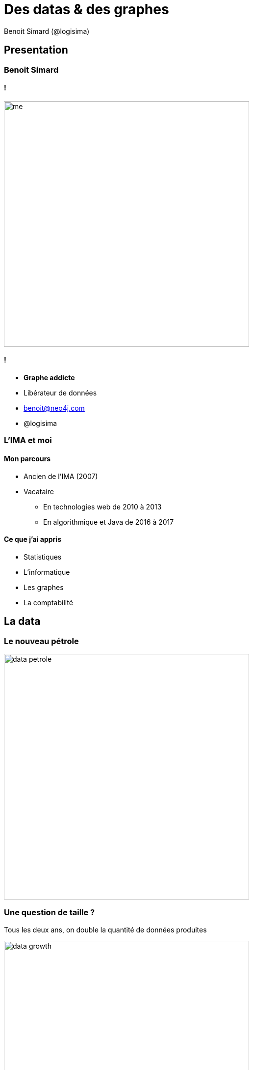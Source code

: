 :revealjs_width: '100%'
:revealjs_customtheme: ../themes/neo4j/style/main.css
:author: Benoit Simard (@logisima)

= Des datas & des graphes

== Presentation

=== Benoit Simard

==== !

image::assets/me.JPG[height=500]

==== !

* **Graphe addicte**
* Libérateur de données
* benoit@neo4j.com
* @logisima

=== L'IMA et moi

==== Mon parcours 
 
* Ancien de l'IMA (2007)
* Vacataire
** En technologies web de 2010 à 2013
** En algorithmique et Java de 2016 à 2017

==== Ce que j'ai appris

* Statistiques
* L'informatique
* Les graphes
* La comptabilité

== La data

=== Le nouveau pétrole 

image::assets/data-petrole.jpg[height=500]

=== Une question de taille ?

Tous les deux ans, on double la quantité de données produites

image::assets/data-growth.jpg[height=500]

=== Le Big Data

image::assets/big-data.png[height=500]

=== Linked data

**La valeur n'est pas dans la donnée, mais dans ses relations**

image::assets/linked-data.png[height=500]

=== Le processing

complexity = f(size, **connectivité**)

image::assets/processing-time.png[height=500]

=== Les bases graphes

image::assets/graph-model.png[height=500]

== A quoi cela peut servir ?

=== !

image::assets/google.png[]

Google est devenu le premier moteur de recherche grâce à son algorithme basé sur les graphes : +
*le page rank*

**Cartographie thématique du web**

image::assets/PageRank.png[height=500]

=== !

image::assets/search-engines.jpg[height=500]

=== TF / IDF

**Terme frequency :**  Nombre de fois que le mot apparaît dans un document +
**Inverse Document Frequency :** Nombre de fois que le mot apparait dans un ensemble de document

image::assets/tf-idf.jpg[height=500]

=== Invisible touch

image::assets/seo-invisible-text.jpg[height=500]

== Recommendation

=== Moteur de recommandation en temps réel

La recommandation est partout : des réseaux sociaux, a la vente, la publicité, les médias, ...

**Objectif :** offrir une recommandation en temps réel, hautement ciblés et contextuelles afin quelle soit pertinentes pour l'utilisateur

image::assets/recommandation.png[]

=== Filtrage collaboratif

**Les amis de mes amis avec lesquels je ne suis pas ami**

* trouver des personnes qui me ressemblent, 
* voir ce qu'elles ont fait et que je n'ai pas fait

=== Meetic

image::assets/meetic-graph.png[]

=== Quel est le modèle économique de

==== !

* Facebook
* Google
* Twitter
* ... 

==== !

image::assets/questions.png[]

=== La publicité

**Vendre de la publicité ultra-ciblée**

image::assets/cochon.jpg[height=600]


== La detection de fraude

=== Les paradise papers

C'est la plus large fuite de données de l'histoire, et de loin !

image::assets/amount_of_data.png[width=800]

=== L'opacité

Ajouter un maximum d'intermédiaire pour rendre le plus opaque possible (holding + offshore).

image::assets/offshore.jpg[width=800]

=== C'est du graph !

image::assets/linkurious.png[width=800]

__Il faut suivre les petits cailloux__

== Le routing

=== GPS

**Calcul du plus court chemin**

image::assets/GPS.jpg[width=800]

=== Ebay Now !

**La livraison en moins de deux heures !**

image::assets/ebay2.png[width=800]

https://vimeo.com/110675062

__Même principe qu'Uber pool__

== L'analyse des dépendances

=== SFR

==== !

image::assets/sfr.png[height="600"]

==== Etudes d'impactes

* Pouvoir plannifier une maintenance rapidement
* Identifier les clients impactés par une maintenance ou une panne.
* Identifier les faiblesses du réseau

=== Airbus

==== !

image::assets/airbus.jpg[height="600"]

==== Maintenance des avions

* Manuel de la maintenance
* Analyse des risque d'une modification

== Graphs are everywhere !

=== Un est tout et tout est un

**Le monde est connecté**

image::assets/world-graph.png[height=600]

== Merci

=== Des questions ?

image::assets/questions.png[]
